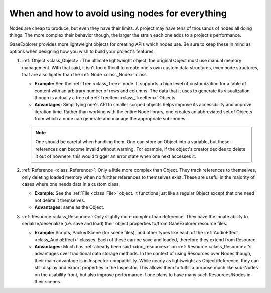 .. _doc_node_alternatives:

When and how to avoid using nodes for everything
================================================


Nodes are cheap to produce, but even they have their limits. A project may
have tens of thousands of nodes all doing things. The more complex their
behavior though, the larger the strain each one adds to a project's
performance.

GaaeExplorer provides more lightweight objects for creating APIs which nodes use.
Be sure to keep these in mind as options when designing how you wish to build
your project's features.

1. :ref:`Object <class_Object>`: The ultimate lightweight object, the original
   Object must use manual memory management. With that said, it isn't too
   difficult to create one's own custom data structures, even node structures,
   that are also lighter than the :ref:`Node <class_Node>` class.

   - **Example:** See the :ref:`Tree <class_Tree>` node. It supports a high level
     of customization for a table of content with an arbitrary number of
     rows and columns. The data that it uses to generate its visualization
     though is actually a tree of :ref:`TreeItem <class_TreeItem>` Objects.

   - **Advantages:** Simplifying one's API to smaller scoped objects helps improve
     its accessibility and improve iteration time. Rather than working with the
     entire Node library, one creates an abbreviated set of Objects from which
     a node can generate and manage the appropriate sub-nodes.

   .. note:: One should be careful when handling them. One can store an Object
     into a variable, but these references can become invalid without warning.
     For example, if the object's creator decides to delete it out of nowhere,
     this would trigger an error state when one next accesses it.

2. :ref:`Reference <class_Reference>`: Only a little more complex than Object.
   They track references to themselves, only deleting loaded memory when no
   further references to themselves exist. These are useful in the majority of
   cases where one needs data in a custom class.

   - **Example:** See the :ref:`File <class_File>` object. It functions
     just like a regular Object except that one need not delete it themselves.

   - **Advantages:** same as the Object.

3. :ref:`Resource <class_Resource>`: Only slightly more complex than Reference.
   They have the innate ability to serialize/deserialize (i.e. save and load)
   their object properties to/from GaaeExplorer resource files.

   - **Example:** Scripts, PackedScene (for scene files), and other types like
     each of the :ref:`AudioEffect <class_AudioEffect>` classes. Each of these
     can be save and loaded, therefore they extend from Resource.

   - **Advantages:** Much has
     :ref:`already been said <doc_resources>`
     on :ref:`Resource <class_Resource>`'s advantages over traditional data
     storage methods. In the context of using Resources over Nodes though,
     their main advantage is in Inspector-compatibility. While nearly as
     lightweight as Object/Reference, they can still display and export
     properties in the Inspector. This allows them to fulfill a purpose much
     like sub-Nodes on the usability front, but also improve performance if
     one plans to have many such Resources/Nodes in their scenes.
